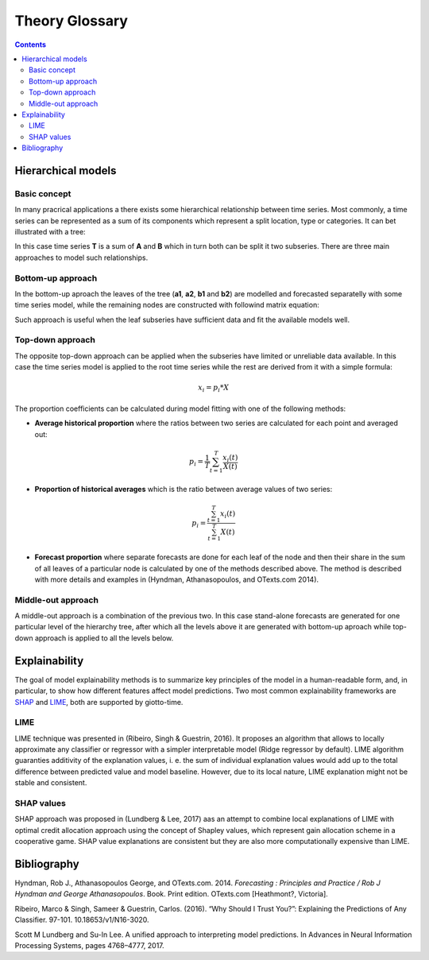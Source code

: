 ===============
Theory Glossary
===============

.. contents::
   :depth: 3
..

Hierarchical models
===================

Basic concept
-------------

In many pracrical applications a there exists some hierarchical
relationship between time series. Most commonly, a time series can be
represented as a sum of its components which represent a split location,
type or categories. It can bet illustrated with a tree:

|image1|

In this case time series **T** is a sum of **A** and **B** which in turn both
can be split it two subseries. There are three main approaches to model such relationships.

Bottom-up approach
------------------
In the bottom-up aproach the leaves of the tree (**a1**, **a2**, **b1** and **b2**) are modelled
and forecasted separatelly with some time series model, while the remaining nodes are constructed
with followind matrix equation:

|image2|

Such approach is useful when the leaf subseries have sufficient data and fit the available models well.

Top-down approach
-----------------

The opposite top-down approach can be applied when the subseries have limited or unreliable data available.
In this case the time series model is applied to the root time series while the rest are derived from it
with a simple formula:

.. math::

   x_i = p_i * X

The proportion coefficients can be calculated during model fitting with one of the following methods:

* **Average historical proportion** where the ratios between two series are calculated for each point and averaged out:

.. math::
   p_i = \frac{1}{T} \sum_{t=1}^{T}{\frac{x_i(t)}{X(t)}}

* **Proportion of historical averages** which is the ratio between average values of two series:

.. math::
   p_i = \frac{\sum_{t=1}^{T}{x_i(t)}} {\sum_{t=1}^{T}{X(t)}}

* **Forecast proportion** where separate forecasts are done for each leaf of the node and then their share
  in the sum of all leaves of a particular node is calculated by one of the methods described above. The method
  is described with more details and examples in (Hyndman, Athanasopoulos, and OTexts.com 2014).


Middle-out approach
-------------------

A middle-out approach is a combination of the previous two. In this case stand-alone forecasts are generated
for one particular level of the hierarchy tree, after which all the levels above it are generated with bottom-up
aproach while top-down approach is applied to all the levels below.

Explainability
==============
The goal of model explainability methods is to summarize key principles of the model in a human-readable form,
and, in particular, to show how different features affect model predictions. Two most common explainability
frameworks are `SHAP <https://github.com/slundberg/shap/>`_ and `LIME <https://github.com/marcotcr/lime>`_, both
are supported by giotto-time.

LIME
-------------------
LIME technique was presented in (Ribeiro, Singh & Guestrin, 2016). It proposes an algorithm that allows to
locally approximate any classifier or regressor with a simpler interpretable model (Ridge regressor by default).
LIME algorithm guaranties additivity of the explanation values, i. e. the sum of individual explanation values
would add up to the total difference between predicted value and model baseline.
However, due to its local nature, LIME explanation might not be stable and consistent.

SHAP values
-------------------
SHAP approach was proposed in (Lundberg & Lee, 2017) aas an attempt to combine local explanations of LIME
with optimal credit allocation approach using the concept of Shapley values, which represent gain allocation
scheme in a cooperative game.
SHAP value explanations are consistent but they are also more computationally expensive than LIME.



Bibliography
============


.. raw:: html

   <div id="ref-nla.cat-vn6450419">

Hyndman, Rob J., Athanasopoulos George, and OTexts.com. 2014.
*Forecasting : Principles and Practice / Rob J Hyndman and George
Athanasopoulos*. Book. Print edition. OTexts.com [Heathmont?, Victoria].

Ribeiro, Marco & Singh, Sameer & Guestrin, Carlos. (2016). “Why Should I Trust You?”:
Explaining the Predictions of Any Classifier. 97-101. 10.18653/v1/N16-3020.

Scott M Lundberg and Su-In Lee. A unified approach to interpreting model predictions. In Advances in
Neural Information Processing Systems, pages 4768–4777, 2017.

.. |image1| image:: tree.png
   :width: 400

.. |image2| image:: matrix_form.png
   :width: 400
